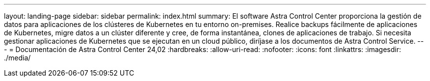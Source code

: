 ---
layout: landing-page 
sidebar: sidebar 
permalink: index.html 
summary: El software Astra Control Center proporciona la gestión de datos para aplicaciones de los clústeres de Kubernetes en tu entorno on-premises. Realice backups fácilmente de aplicaciones de Kubernetes, migre datos a un clúster diferente y cree, de forma instantánea, clones de aplicaciones de trabajo. Si necesita gestionar aplicaciones de Kubernetes que se ejecutan en un cloud público, diríjase a los documentos de Astra Control Service. 
---
= Documentación de Astra Control Center 24,02
:hardbreaks:
:allow-uri-read: 
:nofooter: 
:icons: font
:linkattrs: 
:imagesdir: ./media/


